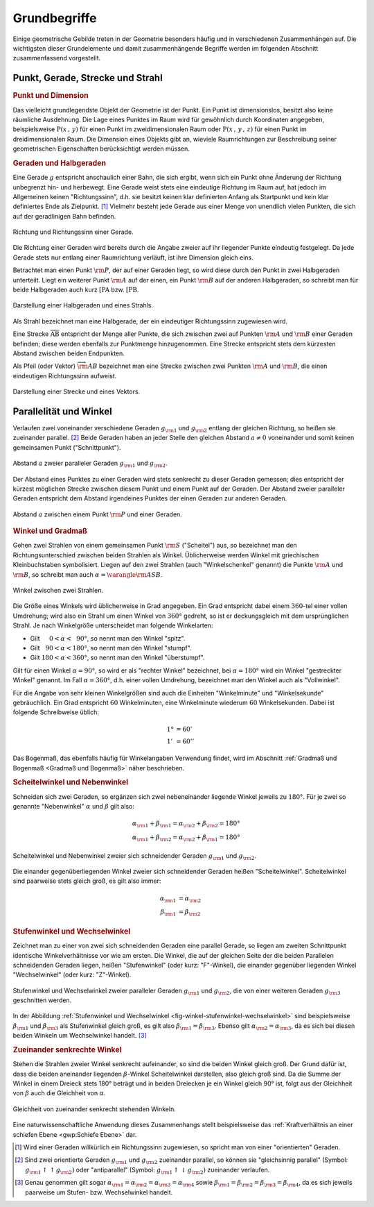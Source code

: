 .. _Grundbegriffe-Geometrie:

Grundbegriffe
=============

Einige geometrische Gebilde treten in der Geometrie besonders häufig und in
verschiedenen Zusammenhängen auf. Die wichtigsten dieser Grundelemente und
damit zusammenhängende Begriffe werden im folgenden Abschnitt zusammenfassend
vorgestellt.


.. _Punkt, Gerade, Strecke und Strahl:

Punkt, Gerade, Strecke und Strahl
---------------------------------

.. index:: Punkt, Dimension
.. rubric:: Punkt und Dimension

Das vielleicht grundlegendste Objekt der Geometrie ist der Punkt. Ein Punkt ist
dimensionslos, besitzt also keine räumliche Ausdehnung. Die Lage eines Punktes
im Raum wird für gewöhnlich durch Koordinaten angegeben, beispielsweise
:math:`\mathrm{P} (x\, , \,y)` für einen Punkt im zweidimensionalen Raum oder
:math:`\mathrm{P}(x \, , \, y \, , \, z)` für einen Punkt im dreidimensionalen
Raum. Die Dimension eines Objekts gibt an, wieviele Raumrichtungen zur
Beschreibung seiner geometrischen Eigenschaften berücksichtigt werden müssen.

.. Einheiten..

.. index:: Gerade
.. _Geraden und Halbgerden:

.. rubric:: Geraden und Halbgeraden

Eine Gerade :math:`g` entspricht anschaulich einer Bahn, die sich ergibt, wenn
sich ein Punkt ohne Änderung der Richtung unbegrenzt hin- und herbewegt. Eine
Gerade weist stets eine eindeutige Richtung im Raum auf, hat jedoch im
Allgemeinen keinen "Richtungssinn", d.h. sie besitzt keinen klar definierten
Anfang als Startpunkt und kein klar definiertes Ende als Zielpunkt. [#RSG]_
Vielmehr besteht jede Gerade aus einer Menge von unendlich vielen Punkten, die
sich auf der geradlinigen Bahn befinden.

.. figure:: ../pics/geometrie/gerade.png
    :width: 50%
    :align: center
    :name: fig-gerade
    :alt:  fig-gerade

    Richtung und Richtungssinn einer Gerade.

    .. only:: html

        :download:`SVG: Gerade
        <../pics/geometrie/gerade.svg>`

Die Richtung einer Geraden wird bereits durch die Angabe zweier auf ihr liegender
Punkte eindeutig festgelegt. Da jede Gerade stets nur entlang einer Raumrichtung
verläuft, ist ihre Dimension gleich eins.

.. index:: Halbgerade
.. _Halbgerade:

Betrachtet man einen Punkt :math:`\rm{P}`, der auf einer Geraden liegt, so wird
diese durch den Punkt in zwei Halbgeraden unterteilt. Liegt ein weiterer Punkt
:math:`\rm{A}` auf der einen, ein Punkt :math:`\rm{B}` auf der anderen
Halbgeraden, so schreibt man für beide Halbgeraden auch kurz
:math:`\mathrm{[PA}` bzw. :math:`\mathrm{[PB}`.

.. figure:: ../pics/geometrie/halbgerade-und-strahl.png
    :width: 75%
    :align: center
    :name: fig-halbgerade-und-strahl
    :alt:  fig-halbgerade-und-strahl

    Darstellung einer Halbgeraden und eines Strahls.

    .. only:: html

        :download:`SVG: Halbgerade und Strahl
        <../pics/geometrie/halbgerade-und-strahl.svg>`

.. index:: Strahl
.. _Strahl:

Als Strahl bezeichnet man eine Halbgerade, der ein eindeutiger Richtungssinn
zugewiesen wird.

.. index:: Strecke
.. _Strecke:

Eine Strecke :math:`\overline{\mathrm{AB}}` entspricht der Menge aller Punkte,
die sich zwischen zwei auf Punkten :math:`\rm{A}` und :math:`\rm{B}` einer
Geraden befinden; diese werden ebenfalls zur Punktmenge hinzugenommen. Eine
Strecke entspricht stets dem kürzesten Abstand zwischen beiden Endpunkten.

.. _Pfeil:

Als Pfeil (oder Vektor) :math:`\overrightarrow{\rm{AB}}` bezeichnet man eine
Strecke zwischen zwei Punkten :math:`\rm{A}` und :math:`\rm{B}`, die einen
eindeutigen Richtungssinn aufweist.

.. figure:: ../pics/geometrie/strecke-und-vektor.png
    :width: 75%
    :align: center
    :name: fig-strecke-und-vektor
    :alt:  fig-strecke-und-vektor

    Darstellung einer Strecke und eines Vektors.

    .. only:: html

        :download:`SVG: Strecke und Vektor
        <../pics/geometrie/strecke-und-vektor.svg>`


.. index:: Winkel
.. _Parallelität und Winkel:

Parallelität und Winkel
-----------------------

Verlaufen zwei voneinander verschiedene Geraden :math:`g _{\rm{1}}` und :math:`g
_{\rm{2}}` entlang der gleichen Richtung, so heißen sie zueinander parallel.
[#POG]_ Beide Geraden haben an jeder Stelle den gleichen Abstand :math:`a \ne 0`
voneinander und somit keinen gemeinsamen Punkt ("Schnittpunkt").

.. figure:: ../pics/geometrie/abstand-parallele-geraden.png
    :width: 50%
    :align: center
    :name: fig-abstand-parallele-geraden
    :alt:  fig-abstand-parallele-geraden

    Abstand :math:`a` zweier paralleler Geraden :math:`g _{\rm{1}}` und :math:`g
    _{\rm{2}}`.

    .. only:: html

        :download:`SVG: Abstand paralleler Geraden.
        <../pics/geometrie/abstand-parallele-geraden.svg>`

Der Abstand eines Punktes zu einer Geraden wird stets senkrecht zu dieser
Geraden gemessen; dies entspricht der kürzest möglichen Strecke zwischen diesem
Punkt und einem Punkt auf der Geraden. Der Abstand zweier paralleler Geraden
entspricht dem Abstand irgendeines Punktes der einen Geraden zur anderen
Geraden.

.. figure:: ../pics/geometrie/abstand-punkt-gerade.png
    :width: 50%
    :align: center
    :name: fig-abstand-punkt-gerade
    :alt:  fig-abstand-punkt-gerade

    Abstand :math:`a` zwischen einem Punkt :math:`\rm{P}` und einer Geraden.

    .. only:: html

        :download:`SVG: Abstand Punkt-Gerade
        <../pics/geometrie/abstand-punkt-gerade.svg>`

..
    Quelle: Simon

.. index:: Gradmaß
.. _Winkel und Gradmaß:

.. rubric:: Winkel und Gradmaß

Gehen zwei Strahlen von einem gemeinsamen Punkt :math:`\rm{S}` ("Scheitel") aus,
so bezeichnet man den Richtungsunterschied zwischen beiden Strahlen als Winkel.
Üblicherweise werden Winkel mit griechischen Kleinbuchstaben symbolisiert.
Liegen auf den zwei Strahlen (auch "Winkelschenkel" genannt) die Punkte
:math:`\rm{A}` und :math:`\rm{B}`, so schreibt man auch :math:`\alpha =
\varangle \rm{ASB}`.

.. figure:: ../pics/geometrie/winkel.png
    :width: 50%
    :align: center
    :name: fig-winkel
    :alt:  fig-winkel

    Winkel zwischen zwei Strahlen.

    .. only:: html

        :download:`SVG: Winkel
        <../pics/geometrie/winkel.svg>`

Die Größe eines Winkels wird üblicherweise in Grad angegeben. Ein Grad
entspricht dabei einem :math:`360`-tel einer vollen Umdrehung; wird also ein
Strahl um einen Winkel von :math:`360 °` gedreht, so ist er deckungsgleich mit
dem ursprünglichen Strahl. Je nach Winkelgröße unterscheidet man folgende
Winkelarten:

* Gilt :math:`{\color{white}18}0 < \alpha < \phantom{3}90 °`, so nennt man den Winkel
  "spitz".
* Gilt :math:`{\color{white}1}90 < \alpha < 180 °`, so nennt man den Winkel "stumpf".
* Gilt :math:`180 < \alpha < 360 °`, so nennt man den Winkel "überstumpf".

Gilt für einen Winkel :math:`\alpha = 90 °`, so wird er als "rechter Winkel"
bezeichnet, bei :math:`\alpha = 180 °` wird ein Winkel "gestreckter Winkel"
genannt. Im Fall :math:`\alpha = 360 °`, d.h. einer vollen Umdrehung,
bezeichnet man den Winkel auch als "Vollwinkel".

Für die Angabe von sehr kleinen Winkelgrößen sind auch die Einheiten
"Winkelminute" und "Winkelsekunde" gebräuchlich. Ein Grad entspricht :math:`60`
Winkelminuten, eine Winkelminute wiederum :math:`60` Winkelsekunden. Dabei ist
folgende Schreibweise üblich:

.. math::

    1° &= 60' \\
    1'\, &= 60''

Das Bogenmaß, das ebenfalls häufig für Winkelangaben Verwendung findet, wird im
Abschnitt :ref:`Gradmaß und Bogenmaß <Gradmaß und Bogenmaß>` näher beschrieben.

.. index:: Nebenwinkel
.. _Scheitelwinkel und Nebenwinkel:

.. rubric:: Scheitelwinkel und Nebenwinkel

Schneiden sich zwei Geraden, so ergänzen sich zwei nebeneinander liegende
Winkel jeweils zu :math:`180°`. Für je zwei so genannte "Nebenwinkel"
:math:`\alpha` und :math:`\beta` gilt also:

.. math::

    \alpha _{\rm{1}} + \beta _{\rm{1}} = \alpha _{\rm{2}} + \beta _{\rm{2}} =
    180 ° \\
    \alpha _{\rm{1}} + \beta _{\rm{2}} = \alpha _{\rm{2}} + \beta _{\rm{1}} =
    180 °

.. Quelle: Hoffmann

.. index:: Scheitelwinkel

.. figure:: ../pics/geometrie/winkel-scheitelwinkel-nebenwinkel.png
    :width: 50%
    :align: center
    :name: fig-winkel-scheitelwinkel-nebenwinkel
    :alt:  fig-winkel-scheitelwinkel-nebenwinkel

    Scheitelwinkel und Nebenwinkel zweier sich schneidender Geraden :math:`g
    _{\rm{1}}` und :math:`g _{\rm{2}}`.

    .. only:: html

        :download:`SVG: Scheitelwinkel und Nebenwinkel
        <../pics/geometrie/winkel-scheitelwinkel-nebenwinkel.svg>`

Die einander gegenüberliegenden Winkel zweier sich schneidender Geraden heißen
"Scheitelwinkel". Scheitelwinkel sind paarweise stets gleich groß, es gilt also
immer:

.. math::

    \alpha _{\rm{1}} &= \alpha _{\rm{2}} \\
    \beta _{\rm{1}}  &= \beta _{\rm{2}}

.. index:: Stufenwinkel, Wechselwinkel
.. _Stufenwinkel und Wechselwinkel:

.. rubric:: Stufenwinkel und Wechselwinkel

Zeichnet man zu einer von zwei sich schneidenden Geraden eine parallel Gerade,
so liegen am zweiten Schnittpunkt identische Winkelverhältnisse vor wie am
ersten. Die Winkel, die auf der gleichen Seite der die beiden Parallelen
schneidenden Geraden liegen, heißen "Stufenwinkel" (oder kurz: "F"-Winkel), die
einander gegenüber liegenden Winkel "Wechselwinkel" (oder kurz: "Z"-Winkel).

.. figure:: ../pics/geometrie/winkel-stufenwinkel-wechselwinkel.png
    :width: 50%
    :align: center
    :name: fig-winkel-stufenwinkel-wechselwinkel
    :alt:  fig-winkel-stufenwinkel-wechselwinkel

    Stufenwinkel und Wechselwinkel zweier paralleler Geraden :math:`g_{\rm{1}}`
    und :math:`g _{\rm{2}}`, die von einer weiteren Geraden :math:`g _{\rm{3}}`
    geschnitten werden.

    .. only:: html

        :download:`SVG: Stufenwinkel und Wechselwinkel
        <../pics/geometrie/winkel-stufenwinkel-wechselwinkel.svg>`

In der Abbildung :ref:`Stufenwinkel und Wechselwinkel
<fig-winkel-stufenwinkel-wechselwinkel>` sind beispielsweise :math:`\beta
_{\rm{1}}` und :math:`\beta _{\rm{3}}` als Stufenwinkel gleich groß, es gilt
also :math:`\beta _{\rm{1}} = \beta _{\rm{3}}`. Ebenso gilt :math:`\alpha
_{\rm{2}} = \alpha _{\rm{3}}`, da es sich bei diesen beiden Winkeln um
Wechselwinkel handelt. [#WSW]_

.. _Zueinander senkrechte Winkel:

.. rubric:: Zueinander senkrechte Winkel

Stehen die Strahlen zweier Winkel senkrecht aufeinander, so sind die beiden
Winkel gleich groß. Der Grund dafür ist, dass die beiden aneinander liegenden
:math:`\beta`-Winkel Scheitelwinkel darstellen, also gleich groß sind. Da die
Summe der Winkel in einem Dreieck stets 180° beträgt und in beiden Dreiecken je
ein Winkel gleich 90° ist, folgt aus der Gleichheit von :math:`\beta` auch die
Gleichheit von :math:`\alpha`.

.. figure:: ../pics/geometrie/winkel-zueinander-senkrechte-winkel.png
    :width: 50%
    :align: center
    :name: fig-winkel-zueinander-senkrechte-winkel
    :alt:  fig-winkel-zueinander-senkrechte-winkel

    Gleichheit von zueinander senkrecht stehenden Winkeln.

    .. only:: html

        :download:`SVG: Zueinander senkrechte Winkel
        <../pics/geometrie/winkel-zueinander-senkrechte-winkel.svg>`

Eine naturwissenschaftliche Anwendung dieses Zusammenhangs stellt beispielsweise
das :ref:`Kraftverhältnis an einer schiefen Ebene <gwp:Schiefe Ebene>` dar.


.. todo Winkelhalbierende?


.. raw:: html

    <hr />

.. only:: html



    .. rubric:: Anmerkungen:

.. [#RSG] Wird einer Geraden willkürlich ein Richtungssinn zugewiesen, so spricht
    man von einer "orientierten" Geraden.

.. [#POG] Sind zwei orientierte Geraden :math:`g _{\rm{1}}` und :math:`g
    _{\rm{2}}` zueinander parallel, so können sie "gleichsinnig parallel"
    (Symbol: :math:`g _{\rm{1}} \uparrow \uparrow g _{\rm{2}})` oder
    "antiparallel" (Symbol: :math:`g _{\rm{1}} \uparrow \downarrow g _{\rm{2}})`
    zueinander verlaufen.

.. [#WSW] Genau genommen gilt sogar :math:`\alpha _{\rm{1}} = \alpha _{\rm{2}} =
    \alpha _{\rm{3}} = \alpha _{\rm{4}}` sowie :math:`\beta _{\rm{1}} = \beta
    _{\rm{2}} = \beta _{\rm{3}} = \beta _{\rm{4}}`, da es sich jeweils paarweise
    um Stufen- bzw. Wechselwinkel handelt.

